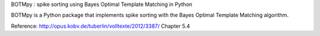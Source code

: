 BOTMpy : spike sorting using Bayes Optimal Template Matching in Python

.. image:: https://travis-ci.org/pmeier82/BOTMpy.png?branch=master,0.4-dev
    :target: https://travis-ci.org/pmeier82/BOTMpy

BOTMpy is a Python package that implements spike sorting with the Bayes Optimal
Template Matching algorithm.

Reference: http://opus.kobv.de/tuberlin/volltexte/2012/3387/ Chapter 5.4
